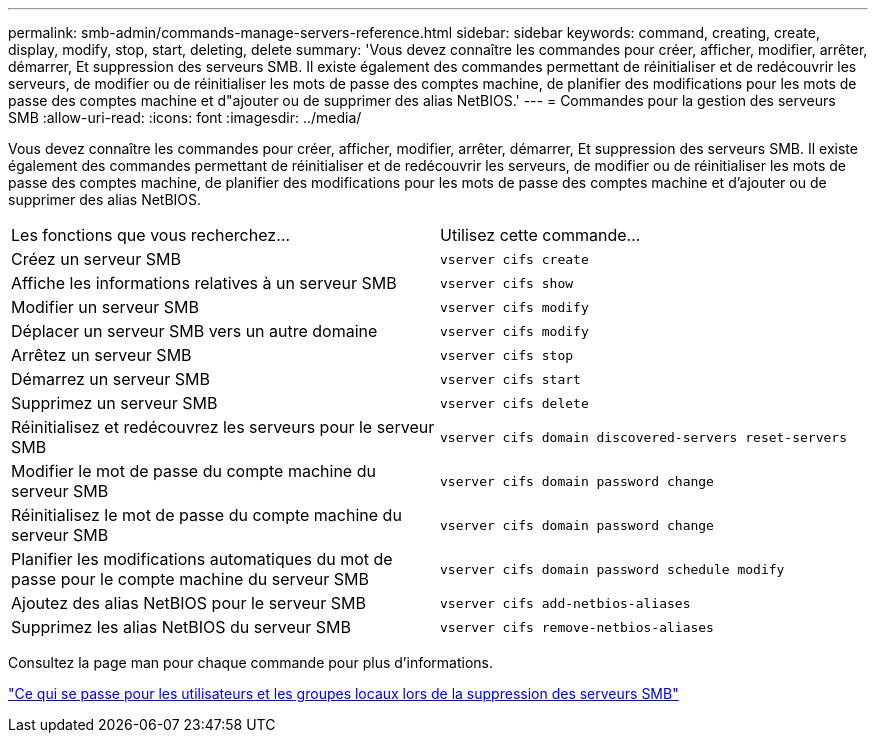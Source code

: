 ---
permalink: smb-admin/commands-manage-servers-reference.html 
sidebar: sidebar 
keywords: command, creating, create, display, modify, stop, start, deleting, delete 
summary: 'Vous devez connaître les commandes pour créer, afficher, modifier, arrêter, démarrer, Et suppression des serveurs SMB. Il existe également des commandes permettant de réinitialiser et de redécouvrir les serveurs, de modifier ou de réinitialiser les mots de passe des comptes machine, de planifier des modifications pour les mots de passe des comptes machine et d"ajouter ou de supprimer des alias NetBIOS.' 
---
= Commandes pour la gestion des serveurs SMB
:allow-uri-read: 
:icons: font
:imagesdir: ../media/


[role="lead"]
Vous devez connaître les commandes pour créer, afficher, modifier, arrêter, démarrer, Et suppression des serveurs SMB. Il existe également des commandes permettant de réinitialiser et de redécouvrir les serveurs, de modifier ou de réinitialiser les mots de passe des comptes machine, de planifier des modifications pour les mots de passe des comptes machine et d'ajouter ou de supprimer des alias NetBIOS.

|===


| Les fonctions que vous recherchez... | Utilisez cette commande... 


 a| 
Créez un serveur SMB
 a| 
`vserver cifs create`



 a| 
Affiche les informations relatives à un serveur SMB
 a| 
`vserver cifs show`



 a| 
Modifier un serveur SMB
 a| 
`vserver cifs modify`



 a| 
Déplacer un serveur SMB vers un autre domaine
 a| 
`vserver cifs modify`



 a| 
Arrêtez un serveur SMB
 a| 
`vserver cifs stop`



 a| 
Démarrez un serveur SMB
 a| 
`vserver cifs start`



 a| 
Supprimez un serveur SMB
 a| 
`vserver cifs delete`



 a| 
Réinitialisez et redécouvrez les serveurs pour le serveur SMB
 a| 
`vserver cifs domain discovered-servers reset-servers`



 a| 
Modifier le mot de passe du compte machine du serveur SMB
 a| 
`vserver cifs domain password change`



 a| 
Réinitialisez le mot de passe du compte machine du serveur SMB
 a| 
`vserver cifs domain password change`



 a| 
Planifier les modifications automatiques du mot de passe pour le compte machine du serveur SMB
 a| 
`vserver cifs domain password schedule modify`



 a| 
Ajoutez des alias NetBIOS pour le serveur SMB
 a| 
`vserver cifs add-netbios-aliases`



 a| 
Supprimez les alias NetBIOS du serveur SMB
 a| 
`vserver cifs remove-netbios-aliases`

|===
Consultez la page man pour chaque commande pour plus d'informations.

link:local-users-groups-when-deleting-servers-concept.html["Ce qui se passe pour les utilisateurs et les groupes locaux lors de la suppression des serveurs SMB"]
